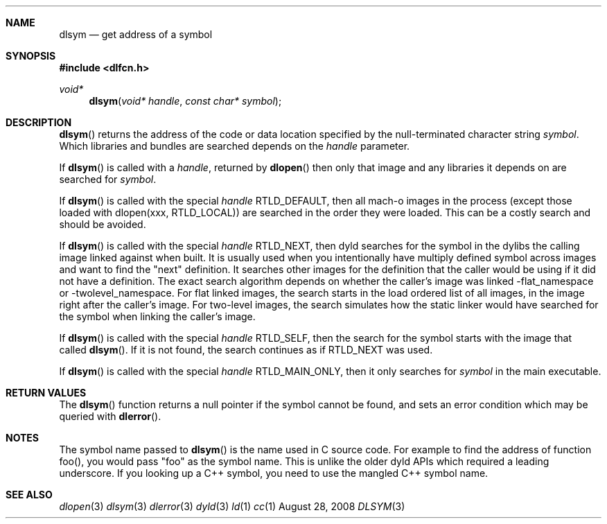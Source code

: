 .Dd August 28, 2008
.Dt DLSYM 3
.Sh NAME
.Nm dlsym
.Nd get address of a symbol
.Sh SYNOPSIS
.In dlfcn.h
.Ft void*
.Fn dlsym "void* handle" "const char* symbol"
.Sh DESCRIPTION
.Fn dlsym
returns the address of the code or data location 
specified by the null-terminated character string
.Fa symbol .
Which libraries and bundles are searched depends on the  
.Fa handle 
parameter. 
.Pp
If
.Fn dlsym
is called with a
.Fa handle ,
returned by
.Fn dlopen
then only that image and any libraries it depends on are searched for
.Fa symbol .
.Pp
If
.Fn dlsym
is called with the special
.Fa handle
.Dv RTLD_DEFAULT ,
then all mach-o images in the process (except those loaded with dlopen(xxx, RTLD_LOCAL))
are searched in the order they were loaded.
This can be a costly search and should be avoided.  
.Pp
If
.Fn dlsym
is called with the special
.Fa handle
.Dv RTLD_NEXT ,
then dyld searches for the symbol in the dylibs the calling image 
linked against when built. It is usually used when
you intentionally have multiply defined symbol across images
and want to find the "next" definition.  It searches other images 
for the definition that the caller would be using if it did not
have a definition.  The exact search algorithm depends on whether
the caller's image was linked -flat_namespace or -twolevel_namespace.
For flat linked images, the search starts in the load ordered list
of all images, in the image right after the caller's image.  
For two-level images, the search simulates how the static linker
would have searched for the symbol when linking the caller's
image.  
.Pp
If
.Fn dlsym
is called with the special
.Fa handle
.Dv RTLD_SELF ,
then the search for the symbol starts with the image that called
.Fn dlsym .
If it is not found, the search continues as if RTLD_NEXT was used.
.Pp
If
.Fn dlsym
is called with the special
.Fa handle
.Dv RTLD_MAIN_ONLY ,
then it only searches for 
.Fa symbol
in the main executable.
.Pp
.Sh RETURN VALUES
The
.Fn dlsym
function
returns a null pointer if the symbol cannot be found, and sets an error
condition which may be queried with
.Fn dlerror .
.Pp
.Sh NOTES
The symbol name passed to
.Fn dlsym
is the name used in C source code.  For example to find the address
of function foo(), you would pass "foo" as the symbol name.  This
is unlike the older dyld APIs which required a leading underscore.
If you looking up a C++ symbol, you need to use the mangled C++ symbol
name.  
.Sh SEE ALSO
.Xr dlopen 3
.Xr dlsym 3
.Xr dlerror 3
.Xr dyld 3
.Xr ld 1
.Xr cc 1
